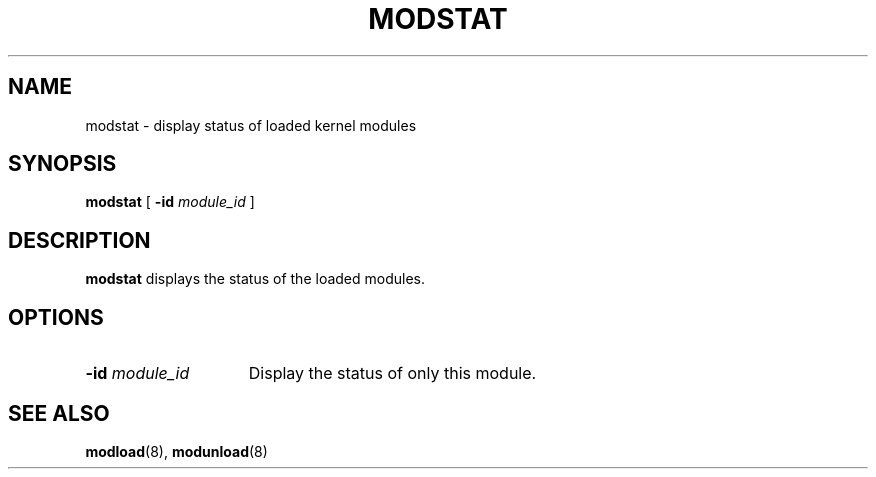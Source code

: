 .\" @(#)modstat.8	1.1 92/07/30 SMI
.TH MODSTAT 8 "3 July 1990"
.SH NAME
modstat \- display status of loaded kernel modules
.SH SYNOPSIS
.B modstat
[
.BI \-id " module_id"
]
.SH DESCRIPTION
.IX "modstat command" "" "\fLmodstat\fP command"
.LP
.B modstat
displays the status of the loaded modules.
.SH OPTIONS
.TP 15
.BI \-id " module_id"
Display the status of only this module.
.SH SEE ALSO
.BR modload (8),
.BR modunload (8)
